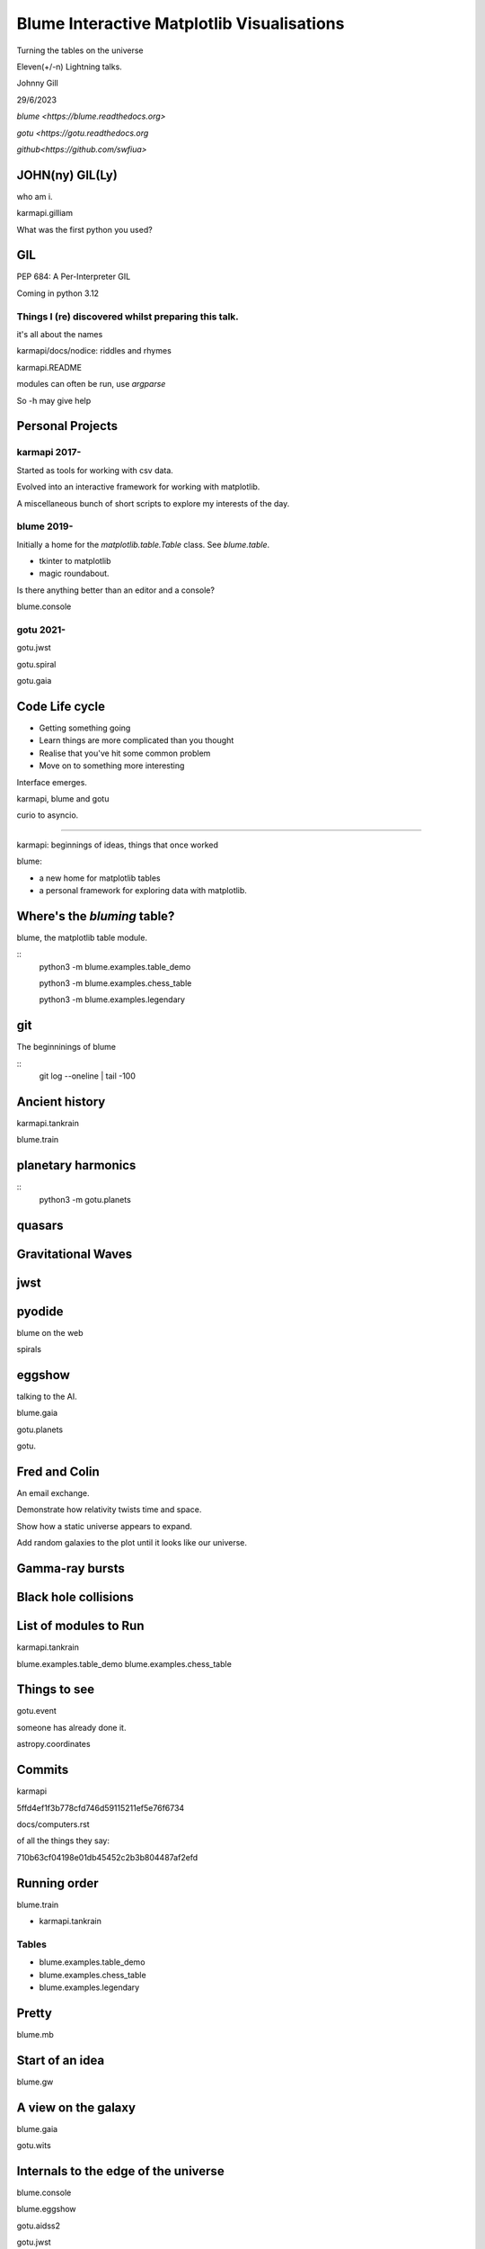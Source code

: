 =============================================
 Blume Interactive Matplotlib Visualisations
=============================================


Turning the tables on the universe

Eleven(+/-n) Lightning talks.

Johnny Gill

29/6/2023

`blume <https://blume.readthedocs.org>`

`gotu  <https://gotu.readthedocs.org`

`github<https://github.com/swfiua>`

JOHN(ny) GIL(Ly)
================

who am i.

karmapi.gilliam

What was the first python you used?

GIL
===

PEP 684: A Per-Interpreter GIL

Coming in python 3.12

Things I (re) discovered whilst preparing this talk.
----------------------------------------------------

it's all about the names

karmapi/docs/nodice: riddles and rhymes

karmapi.README

modules can often be run, use `argparse`

So -h may give help

Personal Projects
=================

karmapi 2017-
------------

Started as tools for working with csv data.

Evolved into an interactive framework for working with matplotlib.

A miscellaneous bunch of short scripts to explore my interests of the
day.


blume 2019-
----------

Initially a home for the `matplotlib.table.Table` class.  See
`blume.table`.

* tkinter to matplotlib
* magic roundabout.

Is there anything better than an editor and a console?

blume.console

gotu 2021-
----------

gotu.jwst

gotu.spiral

gotu.gaia

Code Life cycle
===============


* Getting something going
* Learn things are more complicated than you thought
* Realise that you've hit some common problem
* Move on to something more interesting

Interface emerges.

karmapi, blume and gotu

curio to asyncio.

=======================

karmapi: beginnings of ideas, things that once worked

blume:

* a new home for matplotlib tables
* a personal framework for exploring data with matplotlib.


Where's the *bluming* table?
============================

blume, the matplotlib table module.

::
   python3 -m blume.examples.table_demo

   python3 -m blume.examples.chess_table

   python3 -m blume.examples.legendary


git
===

The beginninings of blume

::
   git log --oneline | tail -100

   
Ancient history
===============

karmapi.tankrain

blume.train

planetary harmonics
===================

::
   python3 -m gotu.planets
   
quasars
=======

Gravitational Waves
===================

jwst
====

pyodide
=======

blume on the web

spirals

eggshow
=======

talking to the AI.

blume.gaia

gotu.planets

gotu.

Fred and Colin
==============

An email exchange.

Demonstrate how relativity twists time and space.

Show how a static universe appears to expand.

Add random galaxies to the plot until it looks like our universe.


Gamma-ray bursts
================

Black hole collisions
=====================

List of modules to Run
======================

karmapi.tankrain

blume.examples.table_demo
blume.examples.chess_table

Things to see
=============

gotu.event

someone has already done it.

astropy.coordinates

Commits
=======

karmapi

5ffd4ef1f3b778cfd746d59115211ef5e76f6734

docs/computers.rst

of all the things they say:

710b63cf04198e01db45452c2b3b804487af2efd

Running order
=============

blume.train

* karmapi.tankrain

Tables
------
  
* blume.examples.table_demo

* blume.examples.chess_table

* blume.examples.legendary

Pretty
======
  
blume.mb

Start of an idea
================

blume.gw

A view on the galaxy
====================

blume.gaia

gotu.wits

Internals to the edge of the universe
=====================================

blume.console

blume.eggshow

gotu.aidss2

gotu.jwst

